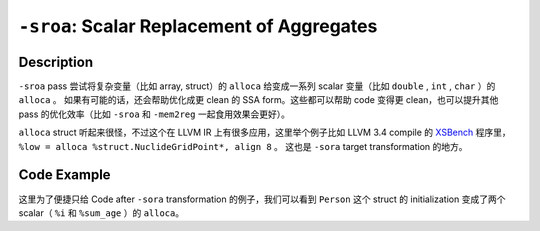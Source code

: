 ``-sroa``: Scalar Replacement of Aggregates
=====

Description
--------

``-sroa`` pass 尝试将复杂变量（比如 array, struct）的 ``alloca`` 给变成一系列 scalar 变量（比如 ``double`` , ``int`` , ``char`` ）的 ``alloca`` 。
如果有可能的话，还会帮助优化成更 clean 的 SSA form。这些都可以帮助 code 变得更 clean，也可以提升其他 pass 的优化效率（比如 ``-sroa`` 和 ``-mem2reg`` 一起食用效果会更好）。

``alloca`` struct 听起来很怪，不过这个在 LLVM IR 上有很多应用，这里举个例子比如 LLVM 3.4 compile 的 `XSBench <https://github.com/ANL-CESAR/XSBench>`_ 程序里， ``%low = alloca %struct.NuclideGridPoint*, align 8`` 。
这也是 ``-sora`` target transformation 的地方。

Code Example
--------

这里为了便捷只给 Code after ``-sora`` transformation 的例子，我们可以看到 ``Person`` 这个 struct 的 initialization 变成了两个 scalar（ ``%i`` 和 ``%sum_age`` ）的 ``alloca``。

.. code-block:: llvm
    :emphasize-lines: 5,6

    %struct.Person = type { i32, double }

    define double @calculate_average(%struct.Person* %people, i32 %num_people) {
    entry:
        %sum_age = alloca double
        %i = alloca i32
        store double 0.0, double* %sum_age
        store i32 0, i32* %i

    for.cond:                             ; Loop condition
        %1 = load i32, i32* %i
        %2 = icmp slt i32 %1, %num_people
        br i1 %2, label %for.body, label %for.end

    for.body:                             ; Loop body
        %3 = load double, double* %sum_age
        %4 = load i32, i32* %i
        %person_ptr = getelementptr %struct.Person, %struct.Person* %people, i32 %4
        %age_ptr = getelementptr i32, i32* %person_ptr, i32 0       ; Access the age directly
        %age = load i32, i32* %age_ptr
        %age_double = sitofp i32 %age to double
        %5 = fadd double %3, %age_double
        store double %5, double* %sum_age
        %6 = add i32 %4, 1
        store i32 %6, i32* %i
        br label %for.cond

    for.end:                              ; Loop exit
        %7 = load double, double* %sum_age
        %average = fdiv double %7, double %num_people
        ret double %average
    }
